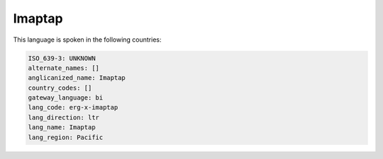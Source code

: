 .. _erg-x-imaptap:

Imaptap
=======

This language is spoken in the following countries:


.. code-block:: yaml

    ISO_639-3: UNKNOWN
    alternate_names: []
    anglicanized_name: Imaptap
    country_codes: []
    gateway_language: bi
    lang_code: erg-x-imaptap
    lang_direction: ltr
    lang_name: Imaptap
    lang_region: Pacific
    
